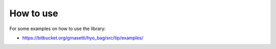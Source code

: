 How to use
==========

For some examples on how to use the library:

* `https://bitbucket.org/gmasetti/hyo_bag/src/tip/examples/ <https://bitbucket.org/gmasetti/hyo_bag/src/tip/examples/>`_